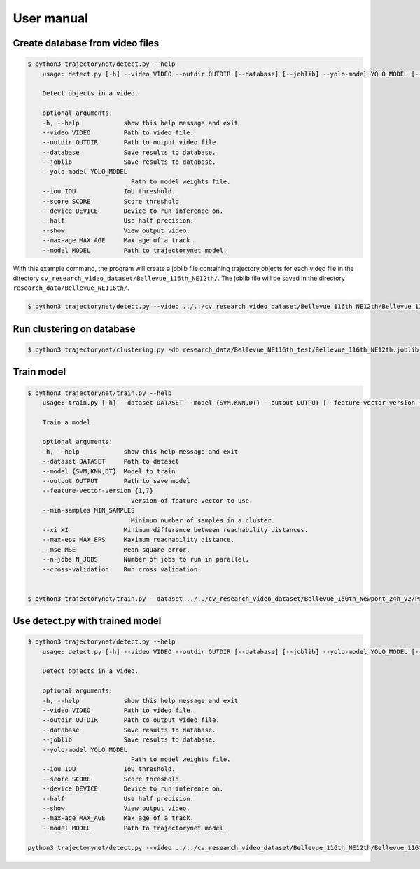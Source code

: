 User manual
===========

Create database from video files
--------------------------------

.. code-block:: console

    $ python3 trajectorynet/detect.py --help
        usage: detect.py [-h] --video VIDEO --outdir OUTDIR [--database] [--joblib] --yolo-model YOLO_MODEL [--iou IOU] [--score SCORE] [--device DEVICE] [--half] [--show] [--max-age MAX_AGE] [--model MODEL]

        Detect objects in a video.

        optional arguments:
        -h, --help            show this help message and exit
        --video VIDEO         Path to video file.
        --outdir OUTDIR       Path to output video file.
        --database            Save results to database.
        --joblib              Save results to database.
        --yolo-model YOLO_MODEL
                                Path to model weights file.
        --iou IOU             IoU threshold.
        --score SCORE         Score threshold.
        --device DEVICE       Device to run inference on.
        --half                Use half precision.
        --show                View output video.
        --max-age MAX_AGE     Max age of a track.
        --model MODEL         Path to trajectorynet model.



With this example command, the program will create a joblib file containing trajectory objects for each video file in the directory ``cv_research_video_dataset/Bellevue_116th_NE12th/``. The joblib file will be saved in the directory ``research_data/Bellevue_NE116th/``.

.. code-block:: console 

    $ python3 trajectorynet/detect.py --video ../../cv_research_video_dataset/Bellevue_116th_NE12th/Bellevue_116th_NE12th__2017-09-11_12-08-33.mp4 --outdir research_data/Bellevue_NE116th_test/ --joblib --iou 0.5 --device 0 --half --view --score 0.6 --model trajectorynet/yolov7/yolov7.pt


Run clustering on database
--------------------------

.. code-block:: console

    $ python3 trajectorynet/clustering.py -db research_data/Bellevue_NE116th_test/Bellevue_116th_NE12th.joblib --outdir research_data/Bellevue_NE116th_test/ --n-jobs 6 --dimensions 4D optics --min-samples 10 --max-eps 0.1 --xi 0.05

Train model
-----------

.. code-block:: console

    $ python3 trajectorynet/train.py --help
        usage: train.py [-h] --dataset DATASET --model {SVM,KNN,DT} --output OUTPUT [--feature-vector-version {1,7}] [--min-samples MIN_SAMPLES] [--xi XI] [--max-eps MAX_EPS] [--mse MSE] [--n-jobs N_JOBS] [--cross-validation]

        Train a model

        optional arguments:
        -h, --help            show this help message and exit
        --dataset DATASET     Path to dataset
        --model {SVM,KNN,DT}  Model to train
        --output OUTPUT       Path to save model
        --feature-vector-version {1,7}
                                Version of feature vector to use.
        --min-samples MIN_SAMPLES
                                Minimum number of samples in a cluster.
        --xi XI               Minimum difference between reachability distances.
        --max-eps MAX_EPS     Maximum reachability distance.
        --mse MSE             Mean square error.
        --n-jobs N_JOBS       Number of jobs to run in parallel.
        --cross-validation    Run cross validation.
 

    $ python3 trajectorynet/train.py --dataset ../../cv_research_video_dataset/Bellevue_150th_Newport_24h_v2/Preprocessed_enter-exit-distance-0.7_v2/ --model SVM --feature-vector-version 7 --output ../../cv_research_video_dataset/Bellevue_150th_Newport_24h_v2/Preprocessed_enter-exit-distance-0.7_v2/ --min-samples 200 --max-eps 0.1 --mse 0.2 --n-jobs 10


.. raw:: latex

    \newpage

Use detect.py with trained model
--------------------------------

.. code-block:: console

    $ python3 trajectorynet/detect.py --help
        usage: detect.py [-h] --video VIDEO --outdir OUTDIR [--database] [--joblib] --yolo-model YOLO_MODEL [--iou IOU] [--score SCORE] [--device DEVICE] [--half] [--show] [--max-age MAX_AGE] [--model MODEL]

        Detect objects in a video.

        optional arguments:
        -h, --help            show this help message and exit
        --video VIDEO         Path to video file.
        --outdir OUTDIR       Path to output video file.
        --database            Save results to database.
        --joblib              Save results to database.
        --yolo-model YOLO_MODEL
                                Path to model weights file.
        --iou IOU             IoU threshold.
        --score SCORE         Score threshold.
        --device DEVICE       Device to run inference on.
        --half                Use half precision.
        --show                View output video.
        --max-age MAX_AGE     Max age of a track.
        --model MODEL         Path to trajectorynet model.

    python3 trajectorynet/detect.py --video ../../cv_research_video_dataset/Bellevue_116th_NE12th/Bellevue_116th_NE12th__2017-09-11_12-08-33.mp4 --yolo-model trajectorynet/yolov7/yolov7.pt --device 0 --show --half --max-age 30 --model ../../cv_research_video_dataset/Bellevue_116th_NE12th_24h/Preprocessed_threshold_0.7_enter-exit-distance_0.1/models/SVM_7.joblib